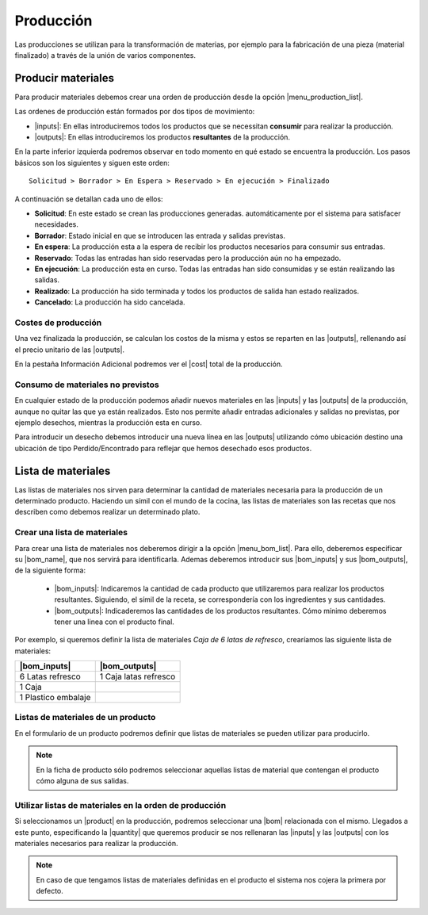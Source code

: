 ==========
Producción
==========

Las producciones se utilizan para la transformación de materias, por ejemplo
para la fabricación de una pieza (material finalizado) a través de la unión
de varios componentes.

.. inheritref:: production/production:section:producir_materiales

Producir materiales
===================

.. _produce-goods:

Para producir materiales debemos crear una orden de producción desde la opción
|menu_production_list|.

.. view:: production.production_view_form
   :field: code

Las ordenes de producción están formados por dos tipos de movimiento:

* |inputs|: En ellas introduciremos todos los productos que se necessitan
  **consumir** para realizar la producción.
* |outputs|: En ellas introduciremos los productos **resultantes** de la
  producción.

.. |menu_production_list| tryref:: production.menu_production_list/complete_name
.. |inputs| field:: production/inputs
.. |outputs| field:: production/outputs
.. |cost| field:: production/cost

En la parte inferior izquierda podremos observar en todo momento en qué estado
se encuentra la producción. Los pasos básicos son los siguientes y siguen este
orden::

    Solicitud > Borrador > En Espera > Reservado > En ejecución > Finalizado

A continuación se detallan cada uno de ellos:

* **Solicitud**: En este estado se crean las producciones generadas.
  automáticamente por el sistema para satisfacer necesidades.
* **Borrador**: Estado inicial en que se introducen las entrada y salidas
  previstas.
* **En espera**: La producción esta a la espera de recibir los productos
  necesarios para consumir sus entradas.
* **Reservado**: Todas las entradas han sido reservadas pero la producción
  aún no ha empezado.
* **En ejecución**: La producción esta en curso. Todas las entradas han sido
  consumidas y se están realizando las salidas.
* **Realizado**: La producción ha sido terminada y todos los productos de
  salida han estado realizados.
* **Cancelado**: La producción ha sido cancelada.

Costes de producción
--------------------

Una vez finalizada la producción, se calculan los costos de la misma y
estos se reparten en las |outputs|, rellenando así el precio unitario de las
|outputs|.

En la pestaña Información Adicional podremos ver el |cost| total de la
producción.

Consumo de materiales no previstos
----------------------------------
En cualquier estado de la producción podemos añadir nuevos materiales en las
|inputs| y las |outputs| de la producción, aunque no quitar las que ya
están realizados. Esto nos permite añadir entradas adicionales y salidas no
previstas, por ejemplo desechos, mientras la producción esta en curso.

Para introducir un desecho debemos introducir una nueva línea en las
|outputs| utilizando cómo ubicación destino una ubicación de tipo
Perdido/Encontrado para reflejar que hemos desechado esos productos.


.. inheritref:: company/company:section:lista_de_materiales

Lista de materiales
===================

.. _production-bom:

Las listas de materiales nos sirven para determinar la cantidad de materiales
necesaria para la producción de un determinado producto. Haciendo un símil
con el mundo de la cocina, las listas de materiales son las recetas que
nos describen como debemos realizar un determinado plato.

.. view:: production.bom_view_form
   :field: name

.. _production-create-bom:

Crear una lista de materiales
-----------------------------

Para crear una lista de materiales nos deberemos dirigir a la opción
|menu_bom_list|. Para ello, deberemos especificar su |bom_name|, que nos
servirá para identificarla. Ademas deberemos introducir sus |bom_inputs| y sus
|bom_outputs|, de la siguiente forma:

 * |bom_inputs|: Indicaremos la cantidad de cada producto que utilizaremos
   para realizar los productos resultantes. Siguiendo, el símil de la receta,
   se correspondería con los ingredientes y sus cantidades.
 * |bom_outputs|: Indicaderemos las cantidades de los productos resultantes.
   Cómo mínimo deberemos tener una linea con el producto final.


Por exemplo, si queremos definir la lista de materiales *Caja de 6 latas de
refresco*, crearíamos las siguiente lista de materiales:

+---------------------+-----------------------+
| |bom_inputs|        | |bom_outputs|         |
+=====================+=======================+
| 6 Latas refresco    | 1 Caja latas refresco |
+---------------------+-----------------------+
| 1 Caja              |                       |
+---------------------+-----------------------+
| 1 Plastico embalaje |                       |
+---------------------+-----------------------+

Listas de materiales de un producto
-----------------------------------

En el formulario de un producto podremos definir que listas de materiales se
pueden utilizar para producirlo.

.. note:: En la ficha de producto sólo podremos seleccionar aquellas listas
    de material que contengan el producto cómo alguna de sus salidas.

Utilizar listas de materiales en la orden de producción
-------------------------------------------------------

Si seleccionamos un |product| en la producción, podremos seleccionar una |bom|
relacionada con el mismo. Llegados a este punto, especificando la |quantity|
que queremos producir se nos rellenaran las |inputs| y las |outputs| con
los materiales necesarios para realizar la producción.

.. note:: En caso de que tengamos listas de materiales definidas en el
    producto el sistema nos cojera la primera por defecto.

.. |menu_bom_list| tryref:: production.menu_bom_list/complete_name
.. |quantity| field:: production/quantity
.. |product| field:: production/product
.. |bom| field:: production/bom
.. |bom_name| field:: production.bom/name
.. |bom_inputs| field:: production.bom/inputs
.. |bom_outputs| field:: production.bom/outputs


